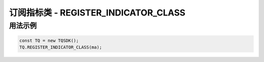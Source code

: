 .. _api_register_indicator_class:

订阅指标类 - REGISTER_INDICATOR_CLASS
===================================================================

.. js:function:: REGISTER_INDICATOR_CLASS(indicator_class)

    向主程序订阅一个指标类

    :param function indicator_class: 指标类函数。
    :returns: null


用法示例
--------------------------------------------------------------------

.. code-block:: javascript

    const TQ = new TQSDK();
    TQ.REGISTER_INDICATOR_CLASS(ma);
